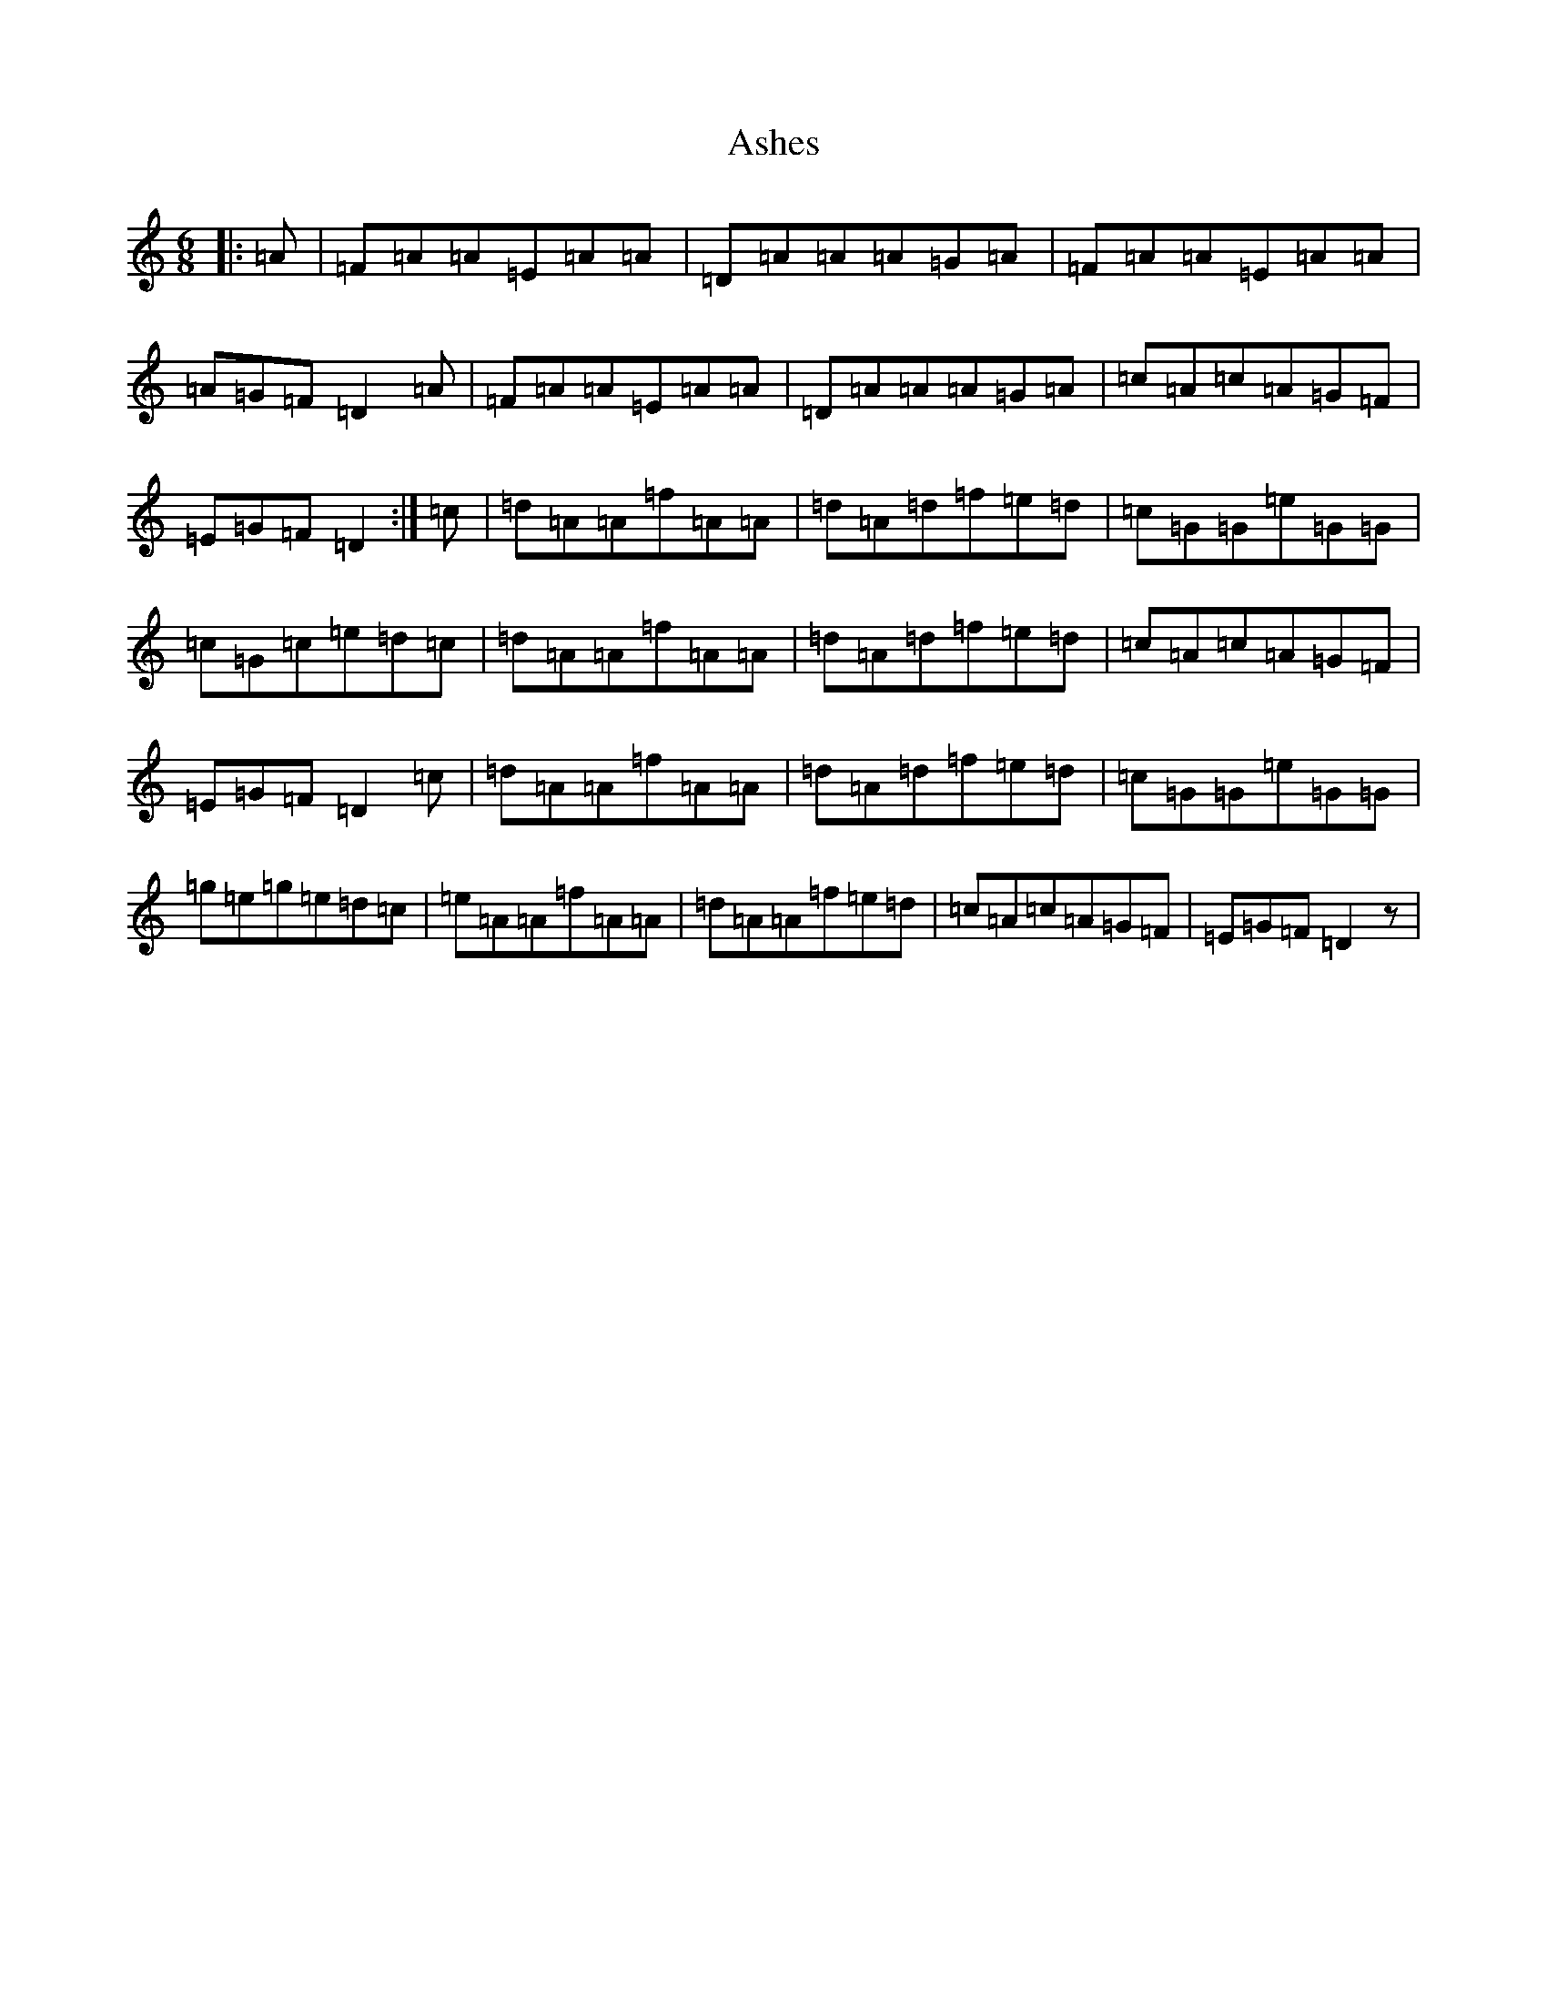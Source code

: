 X: 1005
T: Ashes
S: https://thesession.org/tunes/6189#setting6189
R: jig
M:6/8
L:1/8
K: C Major
|:=A|=F=A=A=E=A=A|=D=A=A=A=G=A|=F=A=A=E=A=A|=A=G=F=D2=A|=F=A=A=E=A=A|=D=A=A=A=G=A|=c=A=c=A=G=F|=E=G=F=D2:|=c|=d=A=A=f=A=A|=d=A=d=f=e=d|=c=G=G=e=G=G|=c=G=c=e=d=c|=d=A=A=f=A=A|=d=A=d=f=e=d|=c=A=c=A=G=F|=E=G=F=D2=c|=d=A=A=f=A=A|=d=A=d=f=e=d|=c=G=G=e=G=G|=g=e=g=e=d=c|=e=A=A=f=A=A|=d=A=A=f=e=d|=c=A=c=A=G=F|=E=G=F=D2z|
